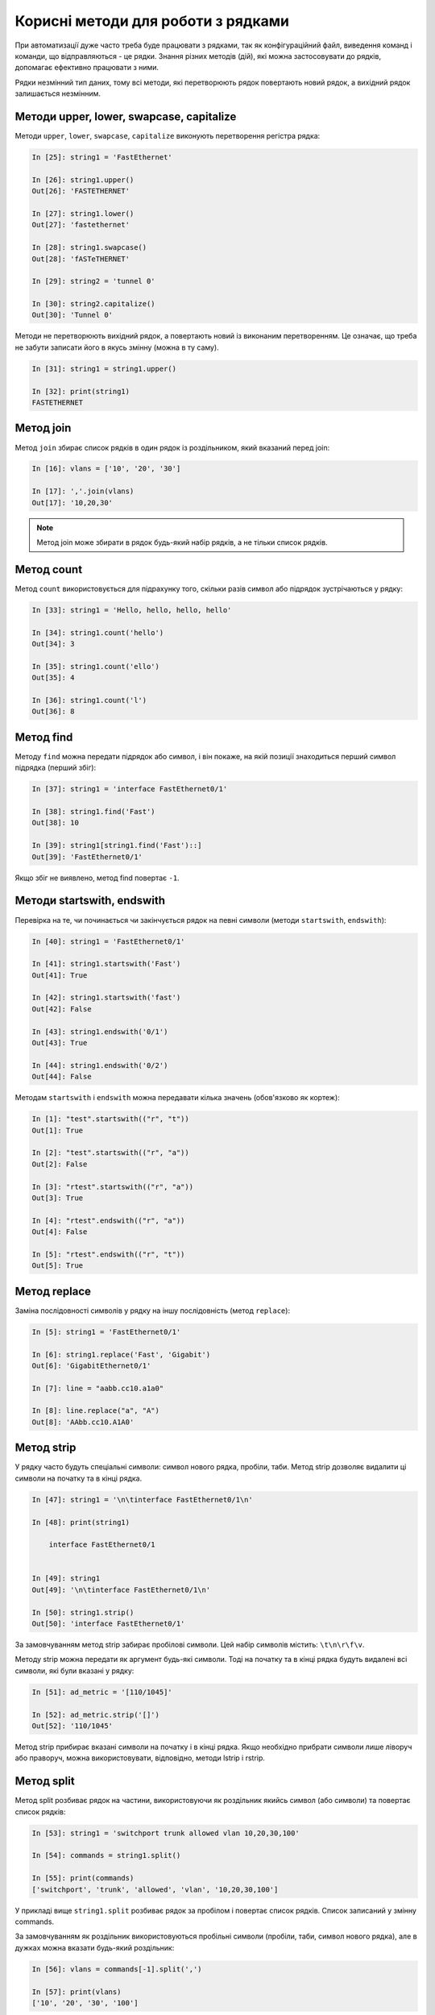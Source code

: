 Корисні методи для роботи з рядками
~~~~~~~~~~~~~~~~~~~~~~~~~~~~~~~~~~~

При автоматизації дуже часто треба буде працювати з рядками, так як
конфігураційний файл, виведення команд і команди, що відправляються - це рядки.
Знання різних методів (дій), які можна застосовувати до рядків, допомагає
ефективно працювати з ними.

Рядки незмінний тип даних, тому всі методи, які перетворюють рядок повертають
новий рядок, а вихідний рядок залишається незмінним.

Методи upper, lower, swapcase, capitalize
^^^^^^^^^^^^^^^^^^^^^^^^^^^^^^^^^^^^^^^^^^

Методи ``upper``, ``lower``, ``swapcase``, ``capitalize`` виконують
перетворення регістра рядка:

.. code:: python

    In [25]: string1 = 'FastEthernet'

    In [26]: string1.upper()
    Out[26]: 'FASTETHERNET'

    In [27]: string1.lower()
    Out[27]: 'fastethernet'

    In [28]: string1.swapcase()
    Out[28]: 'fASTeTHERNET'

    In [29]: string2 = 'tunnel 0'

    In [30]: string2.capitalize()
    Out[30]: 'Tunnel 0'

Методи не перетворюють вихідний рядок, а повертають новий із виконаним
перетворенням. Це означає, що треба не забути записати його в якусь змінну
(можна в ту саму).

.. code:: python

    In [31]: string1 = string1.upper()

    In [32]: print(string1)
    FASTETHERNET


Метод join
^^^^^^^^^^

Метод ``join`` збирає список рядків в один рядок із роздільником, який вказаний перед join:

.. code:: python

    In [16]: vlans = ['10', '20', '30']

    In [17]: ','.join(vlans)
    Out[17]: '10,20,30'


.. note::

    Метод join може збирати в рядок будь-який набір рядків, а не тільки список рядків.

Метод count
^^^^^^^^^^^

Метод ``count`` використовується для підрахунку того, скільки разів символ або
підрядок зустрічаються у рядку:

.. code:: python

    In [33]: string1 = 'Hello, hello, hello, hello'

    In [34]: string1.count('hello')
    Out[34]: 3

    In [35]: string1.count('ello')
    Out[35]: 4

    In [36]: string1.count('l')
    Out[36]: 8

Метод find
^^^^^^^^^^

Методу ``find`` можна передати підрядок або символ, і він покаже, на якій
позиції знаходиться перший символ підрядка (перший збіг):

.. code:: python

    In [37]: string1 = 'interface FastEthernet0/1'

    In [38]: string1.find('Fast')
    Out[38]: 10

    In [39]: string1[string1.find('Fast')::]
    Out[39]: 'FastEthernet0/1'

Якщо збіг не виявлено, метод find повертає ``-1``.

Методи startswith, endswith
^^^^^^^^^^^^^^^^^^^^^^^^^^^

Перевірка на те, чи починається чи закінчується рядок на певні символи (методи
``startswith``, ``endswith``):

.. code:: python

    In [40]: string1 = 'FastEthernet0/1'

    In [41]: string1.startswith('Fast')
    Out[41]: True

    In [42]: string1.startswith('fast')
    Out[42]: False

    In [43]: string1.endswith('0/1')
    Out[43]: True

    In [44]: string1.endswith('0/2')
    Out[44]: False

Методам ``startswith`` і ``endswith`` можна передавати кілька значень
(обов'язково як кортеж):

.. code:: python

    In [1]: "test".startswith(("r", "t"))
    Out[1]: True

    In [2]: "test".startswith(("r", "a"))
    Out[2]: False

    In [3]: "rtest".startswith(("r", "a"))
    Out[3]: True

    In [4]: "rtest".endswith(("r", "a"))
    Out[4]: False

    In [5]: "rtest".endswith(("r", "t"))
    Out[5]: True


Метод replace
^^^^^^^^^^^^^

Заміна послідовності символів у рядку на іншу послідовність (метод
``replace``):

.. code:: python

    In [5]: string1 = 'FastEthernet0/1'

    In [6]: string1.replace('Fast', 'Gigabit')
    Out[6]: 'GigabitEthernet0/1'

    In [7]: line = "aabb.cc10.a1a0"

    In [8]: line.replace("a", "A")
    Out[8]: 'AAbb.cc10.A1A0'


Метод strip
^^^^^^^^^^^

У рядку часто будуть спеціальні символи: символ нового рядка, пробіли, таби.
Метод strip дозволяє видалити ці символи на початку та в кінці рядка.

.. code:: python

    In [47]: string1 = '\n\tinterface FastEthernet0/1\n'

    In [48]: print(string1)

        interface FastEthernet0/1


    In [49]: string1
    Out[49]: '\n\tinterface FastEthernet0/1\n'

    In [50]: string1.strip()
    Out[50]: 'interface FastEthernet0/1'


За замовчуванням метод strip забирає пробілові символи. Цей набір символів
містить: ``\t\n\r\f\v``.

Методу strip можна передати як аргумент будь-які символи. Тоді на початку та в
кінці рядка будуть видалені всі символи, які були вказані у рядку:

.. code:: python

    In [51]: ad_metric = '[110/1045]'

    In [52]: ad_metric.strip('[]')
    Out[52]: '110/1045'

Метод strip прибирає вказані символи на початку і в кінці рядка. Якщо
необхідно прибрати символи лише ліворуч або праворуч, можна використовувати,
відповідно, методи lstrip і rstrip.

Метод split
^^^^^^^^^^^

Метод split розбиває рядок на частини, використовуючи як роздільник якийсь
символ (або символи) та повертає список рядків:

.. code:: python

    In [53]: string1 = 'switchport trunk allowed vlan 10,20,30,100'

    In [54]: commands = string1.split()

    In [55]: print(commands)
    ['switchport', 'trunk', 'allowed', 'vlan', '10,20,30,100']

У прикладі вище ``string1.split`` розбиває рядок за пробілом і повертає список рядків.
Список записаний у змінну commands.

За замовчуванням як роздільник використовуються пробільні символи (пробіли, таби,
символ нового рядка), але в дужках можна вказати будь-який роздільник:

.. code:: python

    In [56]: vlans = commands[-1].split(',')

    In [57]: print(vlans)
    ['10', '20', '30', '100']

У списку commands останній елемент - це рядок з вланами, тому використовується
індекс ``-1``. Потім рядок розбивається на частини за допомогою split
``commands[-1].split(',')``. Оскільки, як роздільник зазначена кома, отримано такий
список ``['10', '20', '30', '100']``.

Приклад поділу адреси на октети:

.. code:: python

    In [10]: ip = "192.168.100.1"

    In [11]: ip.split(".")
    Out[11]: ['192', '168', '100', '1']

Корисна особливість методу split з роздільником за замовчуванням - рядок не
лише поділяється до списку рядків за пробіловими символами, але пробілові
символи також видаляються на початку та наприкінці рядка:

.. code:: python

    In [58]: string1 = '  switchport trunk allowed vlan 10,20,30,100-200\n\n'

    In [59]: string1.split()
    Out[59]: ['switchport', 'trunk', 'allowed', 'vlan', '10,20,30,100-200']

У методу split є ще одна хороша особливість: за замовчуванням метод розбиває
рядок не за одним пробіловим символом, а за будь-якою кількістю. Це буде,
наприклад, дуже корисним при обробці команд show:

.. code:: python

    In [60]: sh_ip_int_br = "FastEthernet0/0       15.0.15.1    YES manual up         up"

    In [61]: sh_ip_int_br.split()
    Out[61]: ['FastEthernet0/0', '15.0.15.1', 'YES', 'manual', 'up', 'up']

А ось так виглядає поділ того ж рядка, коли один пробіл використовується як
роздільник:

.. code:: python

    In [62]: sh_ip_int_br.split(' ')
    Out[62]:
    ['FastEthernet0/0', '', '', '', '', '', '', '', '', '', '', '', '15.0.15.1', '', '', '', '', '', '', 'YES', 'manual', 'up', '', '', '', '', '', '', '', '', '', '', '', '', '', '', '', '', '', '', '', 'up']

